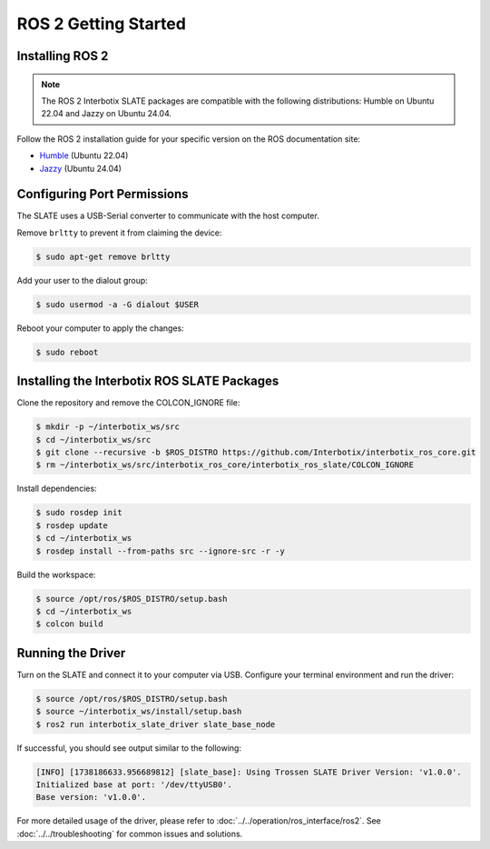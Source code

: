 =====================
ROS 2 Getting Started
=====================

Installing ROS 2
================

.. note::

  The ROS 2 Interbotix SLATE packages are compatible with the following distributions: Humble on Ubuntu 22.04 and Jazzy on Ubuntu 24.04.

Follow the ROS 2 installation guide for your specific version on the ROS documentation site:

- `Humble`_ (Ubuntu 22.04)
- `Jazzy`_ (Ubuntu 24.04)

.. _Humble: https://docs.ros.org/en/humble/Installation/Ubuntu-Install-Debians.html
.. _Jazzy: https://docs.ros.org/en/jazzy/Installation/Ubuntu-Install-Debians.html

Configuring Port Permissions
============================

The SLATE uses a USB-Serial converter to communicate with the host computer.

Remove ``brltty`` to prevent it from claiming the device:

.. code-block:: bash

  $ sudo apt-get remove brltty

Add your user to the dialout group:

.. code-block:: bash

  $ sudo usermod -a -G dialout $USER

Reboot your computer to apply the changes:

.. code-block:: bash

  $ sudo reboot

Installing the Interbotix ROS SLATE Packages
============================================

Clone the repository and remove the COLCON_IGNORE file:

.. code-block:: bash

  $ mkdir -p ~/interbotix_ws/src
  $ cd ~/interbotix_ws/src
  $ git clone --recursive -b $ROS_DISTRO https://github.com/Interbotix/interbotix_ros_core.git
  $ rm ~/interbotix_ws/src/interbotix_ros_core/interbotix_ros_slate/COLCON_IGNORE

Install dependencies:

.. code-block:: bash

  $ sudo rosdep init
  $ rosdep update
  $ cd ~/interbotix_ws
  $ rosdep install --from-paths src --ignore-src -r -y

Build the workspace:

.. code-block:: bash

  $ source /opt/ros/$ROS_DISTRO/setup.bash
  $ cd ~/interbotix_ws
  $ colcon build

Running the Driver
==================

Turn on the SLATE and connect it to your computer via USB.
Configure your terminal environment and run the driver:

.. code-block:: bash

  $ source /opt/ros/$ROS_DISTRO/setup.bash
  $ source ~/interbotix_ws/install/setup.bash
  $ ros2 run interbotix_slate_driver slate_base_node

If successful, you should see output similar to the following:

.. code-block:: bash

  [INFO] [1738186633.956689812] [slate_base]: Using Trossen SLATE Driver Version: 'v1.0.0'.
  Initialized base at port: '/dev/ttyUSB0'.
  Base version: 'v1.0.0'.

For more detailed usage of the driver, please refer to :doc:`../../operation/ros_interface/ros2`.
See :doc:`../../troubleshooting` for common issues and solutions.